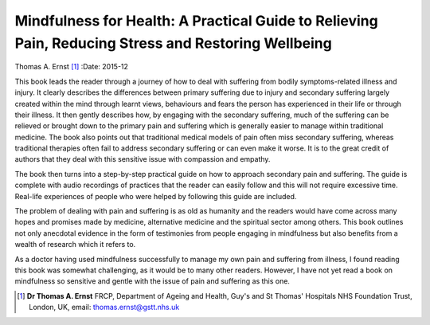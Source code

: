 ====================================================================================================
Mindfulness for Health: A Practical Guide to Relieving Pain, Reducing Stress and Restoring Wellbeing
====================================================================================================

Thomas A. Ernst [1]_
:Date: 2015-12


.. contents::
   :depth: 3
..

This book leads the reader through a journey of how to deal with
suffering from bodily symptoms-related illness and injury. It clearly
describes the differences between primary suffering due to injury and
secondary suffering largely created within the mind through learnt
views, behaviours and fears the person has experienced in their life or
through their illness. It then gently describes how, by engaging with
the secondary suffering, much of the suffering can be relieved or
brought down to the primary pain and suffering which is generally easier
to manage within traditional medicine. The book also points out that
traditional medical models of pain often miss secondary suffering,
whereas traditional therapies often fail to address secondary suffering
or can even make it worse. It is to the great credit of authors that
they deal with this sensitive issue with compassion and empathy.

The book then turns into a step-by-step practical guide on how to
approach secondary pain and suffering. The guide is complete with audio
recordings of practices that the reader can easily follow and this will
not require excessive time. Real-life experiences of people who were
helped by following this guide are included.

The problem of dealing with pain and suffering is as old as humanity and
the readers would have come across many hopes and promises made by
medicine, alternative medicine and the spiritual sector among others.
This book outlines not only anecdotal evidence in the form of
testimonies from people engaging in mindfulness but also benefits from a
wealth of research which it refers to.

As a doctor having used mindfulness successfully to manage my own pain
and suffering from illness, I found reading this book was somewhat
challenging, as it would be to many other readers. However, I have not
yet read a book on mindfulness so sensitive and gentle with the issue of
pain and suffering as this one.

.. [1]
   **Dr Thomas A. Ernst** FRCP, Department of Ageing and Health, Guy's
   and St Thomas' Hospitals NHS Foundation Trust, London, UK, email:
   thomas.ernst@gstt.nhs.uk
